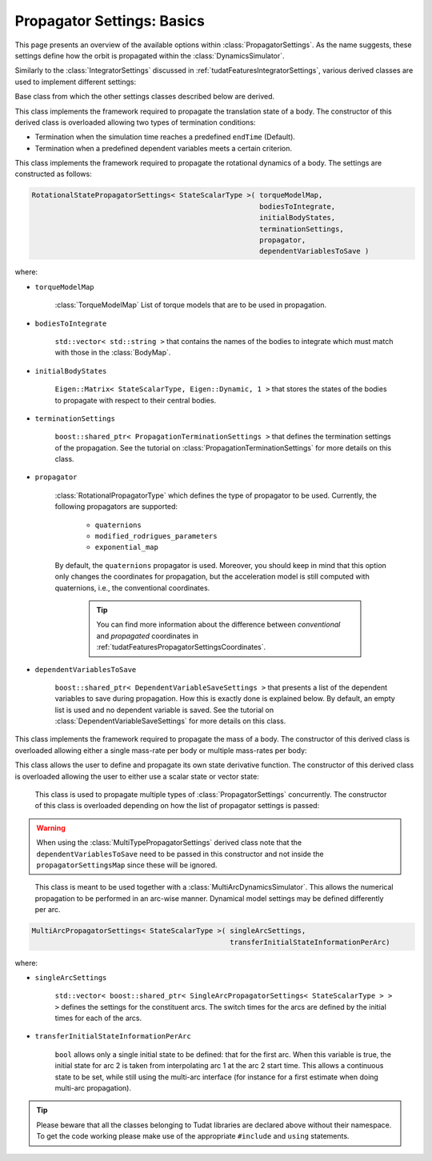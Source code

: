 .. _tudatFeaturesPropagatorSettings:

Propagator Settings: Basics
===========================
This page presents an overview of the available options within :class:`PropagatorSettings`. As the name suggests, these settings define how the orbit is propagated within the :class:`DynamicsSimulator`.

Similarly to the :class:`IntegratorSettings` discussed in :ref:`tudatFeaturesIntegratorSettings`, various derived classes are used to implement different settings:

.. class:: PropagatorSettings

   Base class from which the other settings classes described below are derived.

.. class:: TranslationalStatePropagatorSettings

    This class implements the framework required to propagate the translation state of a body. The constructor of this derived class is overloaded allowing two types of termination conditions:

    - Termination when the simulation time reaches a predefined :literal:`endTime` (Default).
    - Termination when a predefined dependent variables meets a certain criterion.

    .. method:: Default termination settings

        .. code-block:: cpp

            TranslationalStatePropagatorSettings<StateScalarType>( centralBodies,
                                                                   accelerationsMap,
                                                                   bodiesToIntegrate,
                                                                   initialBodyStates,
                                                                   endTime,
                                                                   propagator,
                                                                   dependentVariablesToSave )

        where:

        - :literal:`StateScalarType`
   
            Template argument used to set the precision of the state, in general :literal:`double` is used. For some application where a high precision is required this can be changed to e.g. :literal`long double`. 
        
        - :literal:`centralBodies`

            :literal:`std::vector< std::string >` that contains the names of the central bodies and must match with those in the :class:`BodyMap`.

        - :literal:`accelerationsMap`

            :class:`AccelerationMap` that contains the accelerations for each body as discussed in :ref:`tudatFeaturesAccelerationIndex`.

        - :literal:`bodiesToIntegrate`

            :literal:`std::vector< std::string >` that contains the names of the bodies to integrate which must match with those in the :class:`BodyMap`.

        - :literal:`initialBodyStates`

            :literal:`Eigen::Matrix< StateScalarType, Eigen::Dynamic, 1 >` that stores the states of the bodies to propagate with respect to their central bodies. 

        - :literal:`endTime`

            :literal:`double` that defines the end-time of the simulation.

        - :literal:`propagator`

            :class:`TranslationalPropagatorType` which defines the type of propagator to be used. Currently, the following propagators are supported: 

               - :literal:`cowell`
               - :literal:`encke`
               - :literal:`gauss_keplerian`
               - :literal:`gauss_modified_equinoctial`
               - :literal:`unified_state_model_quaternions`
               - :literal:`unified_state_model_modified_rodrigues_parameters`
               - :literal:`unified_state_model_exponential_map`

            By default, the :literal:`cowell` propagator is used. Moreover, you should keep in mind that this option only changes the coordinates for propagation, but the acceleration model is still computed with Cartesian coordinates, i.e., the conventional coordinates.

               .. tip:: You can find more information about the difference between *conventional* and *propagated* coordinates in :ref:`tudatFeaturesPropagatorSettingsCoordinates`.

        - :literal:`dependentVariablesToSave`

            :literal:`boost::shared_ptr< DependentVariableSaveSettings >` that presents a list of the dependent variables to save during propagation. How this is exactly done is explained below. By default, an empty list is used and no dependent variable is saved. See the tutorial on :class:`DependentVariableSaveSettings` for more details on this class.

        .. note:: The state variables contained in :literal:`initialBodyStates` are ordered with respect to the elements of :literal:`centralBodies` and :literal:`bodiesToIntegrate`. Please take a look at the following pseudocode:

            .. code-block:: cpp

                centralBodies = { Sun , Earth , Moon }
                bodiesToIntegrate = { Earth , Moon }
                initialBodyStates = { xEarthWrtSun , yEarthWrtSun , zEarthWrtSun , uEarthWrtSun , vEarthWrtSun , wEarthWrtSun , 
                                      xMoonWrtEarth , yMoonWrtEarth , zMoonWrtEarth , uMoonWrtEarth , vMoonWrtEarth , wMoonWrtEarth }
            

    .. method:: User-defined termination settings

        .. code-block:: cpp

            TranslationalStatePropagatorSettings<StateScalarType>( centralBodies,
                                                                   accelerationsMap,
                                                                   bodiesToIntegrate,
                                                                   initialBodyStates,
                                                                   terminationSettings,
                                                                   propagator,
                                                                   dependentVariablesToSave )

        where:

        - :literal:`terminationSettings`

            :literal:`boost::shared_ptr< PropagationTerminationSettings >` that defines the termination settings of the propagation. This is the fifth argument and replaces the :literal:`endTime` in the default constructor. See the tutorial on :class:`PropagationTerminationSettings` for more details on this class.

.. class:: RotationalStatePropagatorSettings

   This class implements the framework required to propagate the rotational dynamics of a body. The settings are constructed as follows:

   .. code-block:: cpp

      RotationalStatePropagatorSettings< StateScalarType >( torqueModelMap,
                                                            bodiesToIntegrate,
                                                            initialBodyStates,
                                                            terminationSettings,
                                                            propagator,
                                                            dependentVariablesToSave )

   where:

   - ``torqueModelMap``

      :class:`TorqueModelMap` List of torque models that are to be used in propagation.

   - :literal:`bodiesToIntegrate`

      :literal:`std::vector< std::string >` that contains the names of the bodies to integrate which must match with those in the :class:`BodyMap`.

   - :literal:`initialBodyStates`

      :literal:`Eigen::Matrix< StateScalarType, Eigen::Dynamic, 1 >` that stores the states of the bodies to propagate with respect to their central bodies. 

   - :literal:`terminationSettings`

      :literal:`boost::shared_ptr< PropagationTerminationSettings >` that defines the termination settings of the propagation. See the tutorial on :class:`PropagationTerminationSettings` for more details on this class.

   - :literal:`propagator`

      :class:`RotationalPropagatorType` which defines the type of propagator to be used. Currently, the following propagators are supported: 

         - :literal:`quaternions`
         - :literal:`modified_rodrigues_parameters`
         - :literal:`exponential_map`

      By default, the :literal:`quaternions` propagator is used. Moreover, you should keep in mind that this option only changes the coordinates for propagation, but the acceleration model is still computed with quaternions, i.e., the conventional coordinates.

         .. tip:: You can find more information about the difference between *conventional* and *propagated* coordinates in :ref:`tudatFeaturesPropagatorSettingsCoordinates`.

   - :literal:`dependentVariablesToSave`

      :literal:`boost::shared_ptr< DependentVariableSaveSettings >` that presents a list of the dependent variables to save during propagation. How this is exactly done is explained below. By default, an empty list is used and no dependent variable is saved. See the tutorial on :class:`DependentVariableSaveSettings` for more details on this class.

.. class:: MassPropagationSettings

    This class implements the framework required to propagate the mass of a body. The constructor of this derived class is overloaded allowing either a single mass-rate per body or multiple mass-rates per body: 

    .. method:: Single mass-rate model per body

        .. code-block:: cpp

            MassPropagationSettings< StateScalarType >( bodiesWithMassToPropagate,
                                                        massRateModels,
                                                        initialBodyMasses,
                                                        terminationSettings,
                                                        dependentVariablesToSave )

        where:

        - :literal:`bodiesWithMassToPropagate`

            :literal:`std::vector< std::string >` that provides the names of the bodies with mass that must be propagated. These names must match with those in the :class:`BodyMap`.

        - :literal:`massRateModels`

            :literal:`std::map< std::string, boost::shared_ptr< MassRateModel > >` that associates a :class:`MassRateModel` to every body with mass that needs to be propagated.

        - :literal:`initialBodyMasses`

            :literal:`Eigen::Matrix< StateScalarType, Eigen::Dynamic, 1 >` passed by reference that associates an initial body mass to each body with mass to be propagated.

    .. method:: Various mass-rate models per body

        .. code-block:: cpp

            MassPropagationSettings< StateScalarType >( bodiesWithMassToPropagate,
                                                        massRateModels,
                                                        initialBodyMasses,
                                                        terminationSettings,
                                                        dependentVariablesToSave )

        where:

        - :literal:`massRateModels`

            :literal:`std::map< std::string, std::vector< boost::shared_ptr< MassRateModel > > >` that associates a :class:`std::vector` of :class:`MassRateModel` to each body with mass to be propagated.

.. class:: CustomStatePropagatorSettings

    This class allows the user to define and propagate its own state derivative function. The constructor of this derived class is overloaded allowing the user to either use a scalar state or vector state:


    .. method:: Using a scalar state
    
        .. code-block:: cpp

            CustomStatePropagatorSettings< StateScalarType, TimeType >( stateDerivativeFunction,
                                                                        initialState,
                                                                        terminationSettings,
                                                                        dependentVariablesToSave )

        where:

        - :literal:`TimeType`
   
            Template argument used to set the precision of the time, in general :literal:`double` is used. For some application where a high precision is required this can be changed to e.g. :literal`long double`. 

        - :literal:`stateDerivativeFunction`

            :literal:`boost::function< StateScalarType( const TimeType , const StateScalarType ) >` that must comply with the requirements discussed in :ref:`tudatFeaturesIntegrators`.

        - :literal:`initialState`

            :literal:`StateScalarType` that stores the initial state.

    .. method:: Using a vector state
    
        .. code-block:: cpp

            CustomStatePropagatorSettings< StateScalarType, TimeType >( stateDerivativeFunction,
                                                                        initialState,
                                                                        terminationSettings,
                                                                        dependentVariablesToSave )

        where:

        - :literal:`stateDerivativeFunction`

            :literal:`boost::function< Eigen::VectorXd( const double , const Eigen::VectorXd ) >` that must comply with the requirements discussed in :ref:`tudatFeaturesIntegrators`.

        - :literal:`initialState`

            :literal:`Eigen::VectorXd` that stores the initial state.

.. class:: MultiTypePropagatorSettings

    This class is used to propagate multiple types of :class:`PropagatorSettings` concurrently. The constructor of this class is overloaded depending on how the list of propagator settings is passed:

    .. method:: Using an std::vector

        .. code-block:: cpp

            MultiTypePropagatorSettings< StateScalarType >( propagatorSettingsMap,
                                                           terminationSettings,
                                                           dependentVariablesToSave )

        where:
   
        - :literal:`propagatorSettingsMap`

            :literal:`std::vector< boost::shared_ptr< PropagatorSettings< StateScalarType > > >` where each element contains a pointer to a :class:`PropagatorSettings` class. This class is the simplest to use, since it allows to pass a set of unsorted :class:`PropagatorSettings` derived classes by means of the :literal:`push_back` method of :literal:`std::vector`.

    .. method:: Using an std::map

        .. code-block:: cpp

            MultiTypePropagatorSettings< StateScalarType >( propagatorSettingsMap,
                                                            terminationSettings,
                                                            dependentVariablesToSave )

        where:

        - :literal:`propagatorSettingsMap`

            :literal:`std::map< IntegratedStateType, std::vector< boost::shared_ptr< PropagatorSettings< StateScalarType > > > >` where each element contains a pointer to a :class:`PropagatorSettings` class. This class requires a sorted list :class:`PropagatorSettings` derived classes.

   
   .. Warning:: When using the :class:`MultiTypePropagatorSettings` derived class note that the :literal:`dependentVariablesToSave` need to be passed in this constructor and not inside the :literal:`propagatorSettingsMap` since these will be ignored. 

.. class:: MultiArcPropagatorSettings

    This class is meant to be used together with a :class:`MultiArcDynamicsSimulator`. This allows the numerical propagation to be performed in an arc-wise manner. Dynamical model settings may be defined differently per arc. 

   .. code-block:: cpp

      MultiArcPropagatorSettings< StateScalarType >( singleArcSettings,
                                                     transferInitialStateInformationPerArc)

   where:

   - ``singleArcSettings``

      ``std::vector< boost::shared_ptr< SingleArcPropagatorSettings< StateScalarType > > >`` defines the settings for the constituent arcs. The switch times for the arcs are defined by the initial times for each of the arcs. 

   - ``transferInitialStateInformationPerArc``

      ``bool`` allows only a single initial state to be defined: that for the first arc. When this variable is true, the initial state for arc 2 is taken from interpolating arc 1 at the arc 2 start time. This allows a continuous state to be set, while still using the multi-arc interface (for instance for a first estimate when doing multi-arc propagation).

.. tip:: Please beware that all the classes belonging to Tudat libraries are declared above without their namespace. To get the code working please make use of the appropriate :literal:`#include` and :literal:`using` statements.

